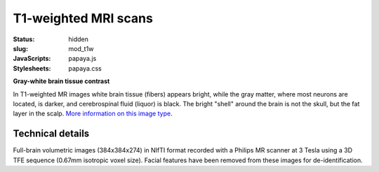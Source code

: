 T1-weighted MRI scans
*********************
:status: hidden
:slug: mod_t1w
:JavaScripts: papaya.js
:Stylesheets: papaya.css

**Gray-white brain tissue contrast**

In T1-weighted MR images white brain tissue (fibers) appears bright, while the
gray matter, where most neurons are located, is darker, and cerebrospinal fluid
(liquor) is black. The bright "shell" around the brain is not the skull, but
the fat layer in the scalp.
`More information on this image type 
<http://en.wikipedia.org/wiki/Spin%E2%80%93lattice_relaxation>`_.

.. raw:: html

  <script type="text/javascript">
      var params = [];
      params["worldSpace"] = false;
      params["images"] = ["/data/t1w.nii.gz"];
      params["expandable"] = true;
      params["kioskMode"] = true;
      params["t1w.nii.gz"] = {"min": 0, "max": 76};
  </script>

  <div class="row">
    <div class="col-md-12">
     <div class="papaya-preview" data-params="params">
        <img class="img-responsive"
             src="/pics/mod_t1w_viewer_preview.jpg"
             title="Click to load interactive viewer"
             alt="T1-weighted example image"
             onclick="$(this.parentNode).addClass('papaya'); papaya.Container.startPapaya(); this.parentNode.removeChild(this);" />
      </div>
    </div><!-- /.col-md-12 -->
  </div><!-- /.row -->

Technical details
=================

Full-brain volumetric images (384x384x274) in NIfTI format recorded with a
Philips MR scanner at 3 Tesla using a 3D TFE sequence (0.67mm isotropic
voxel size). Facial features have been removed from these images for
de-identification.
